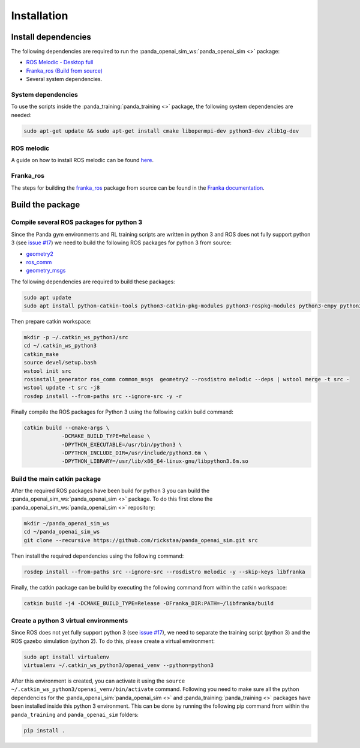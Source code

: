 .. _install:

.. _`issue #17`: https://github.com/rickstaa/panda_openai_sim/issues/17/

Installation
===================================

Install dependencies
----------------------

The following dependencies are required to run the
:panda_openai_sim_ws:`panda_openai_sim <>` package:

* `ROS Melodic - Desktop full <https://wiki.ros.org/melodic/Installation/Ubuntu/>`_
* `Franka_ros (Build from source) <https://frankaemika.github.io/docs/>`_
* Several system dependencies.

System dependencies
^^^^^^^^^^^^^^^^^^^^^^^^^

To use the scripts inside the :panda_training:`panda_training <>` package, the following
system dependencies are needed:

.. code-block:: bash

    sudo apt-get update && sudo apt-get install cmake libopenmpi-dev python3-dev zlib1g-dev

ROS melodic
^^^^^^^^^^^^^^^^^^^^^^^^^

A guide on how to install ROS melodic can be found
`here <https://wiki.ros.org/melodic/Installation/Ubuntu/>`_.

Franka_ros
^^^^^^^^^^^^^^^^^^^^^^^^^

The steps for building the `franka_ros <https://github.com/frankaemika/franka_ros/>`_
package from source can be found in the
`Franka documentation <https://frankaemika.github.io/docs/installation_linux.html#building-from-source/>`_.


Build the package
------------------------

Compile several ROS packages for python 3
^^^^^^^^^^^^^^^^^^^^^^^^^^^^^^^^^^^^^^^^^^^^^^^^^^^^^^^^^^^^

.. _catkin_ws_python:

Since the Panda gym environments and RL training scripts are written in python 3 and ROS
does not fully support python 3
(see `issue #17`_) we need to
build the following ROS packages for python 3 from source:

* `geometry2 <https://github.com/ros/geometry2/>`_
* `ros_comm <https://github.com/ros/ros_comm/>`_
* `geometry_msgs <https://github.com/ros/common_msgs/>`_

The following dependencies are required to build these packages:

.. code-block:: bash

    sudo apt update
    sudo apt install python-catkin-tools python3-catkin-pkg-modules python3-rospkg-modules python3-empy python3-sip python3-sip-dev

Then prepare catkin workspace:

.. code-block:: bash

    mkdir -p ~/.catkin_ws_python3/src
    cd ~/.catkin_ws_python3
    catkin_make
    source devel/setup.bash
    wstool init src
    rosinstall_generator ros_comm common_msgs  geometry2 --rosdistro melodic --deps | wstool merge -t src -
    wstool update -t src -j8
    rosdep install --from-paths src --ignore-src -y -r

Finally compile the ROS packages for Python 3 using the following catkin build command:

.. code-block:: bash

    catkin build --cmake-args \
                -DCMAKE_BUILD_TYPE=Release \
                -DPYTHON_EXECUTABLE=/usr/bin/python3 \
                -DPYTHON_INCLUDE_DIR=/usr/include/python3.6m \
                -DPYTHON_LIBRARY=/usr/lib/x86_64-linux-gnu/libpython3.6m.so

Build the main catkin package
^^^^^^^^^^^^^^^^^^^^^^^^^^^^^^^^^^^

After the required ROS packages have been build for python 3 you can build
the :panda_openai_sim_ws:`panda_openai_sim <>` package. To do this first clone the
:panda_openai_sim_ws:`panda_openai_sim <>` repository:

.. code-block:: bash

    mkdir ~/panda_openai_sim_ws
    cd ~/panda_openai_sim_ws
    git clone --recursive https://github.com/rickstaa/panda_openai_sim.git src


Then install the required dependencies using the following command:

.. code-block:: bash

    rosdep install --from-paths src --ignore-src --rosdistro melodic -y --skip-keys libfranka


Finally, the catkin package can be build by executing the following command from within
the catkin workspace:

.. code-block:: bash

    catkin build -j4 -DCMAKE_BUILD_TYPE=Release -DFranka_DIR:PATH=~/libfranka/build

Create a python 3 virtual environments
^^^^^^^^^^^^^^^^^^^^^^^^^^^^^^^^^^^^^^^
.. _py3_virtual_env:

Since ROS does not yet fully support python 3
(see `issue #17`_), we need
to separate the training script (python 3) and the ROS gazebo simulation (python 2). To
do this, please create a virtual environment:

.. code-block:: bash

    sudo apt install virtualenv
    virtualenv ~/.catkin_ws_python3/openai_venv --python=python3

After this environment is created, you can activate it using the
``source ~/.catkin_ws_python3/openai_venv/bin/activate`` command. Following you need
to make sure all the python dependencies for the :panda_openai_sim:`panda_openai_sim <>`
and :panda_training:`panda_training <>` packages have been installed inside this
python 3 environment. This can be done by running the following pip command from within
the ``panda_training`` and ``panda_openai_sim`` folders:

.. code-block:: bash

    pip install .
